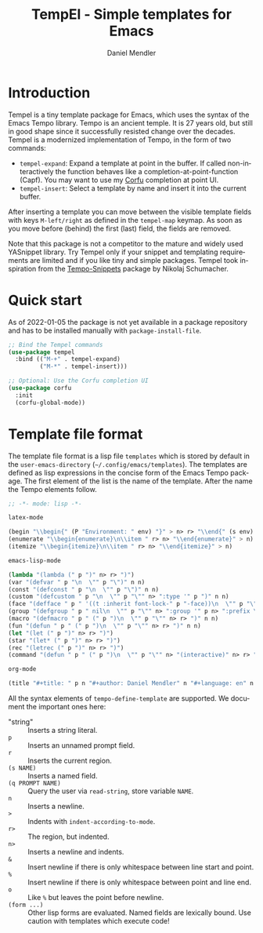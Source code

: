 #+title: TempEl - Simple templates for Emacs
#+author: Daniel Mendler
#+language: en

#+html: <a href="https://www.gnu.org/software/emacs/"><img alt="GNU Emacs" src="https://github.com/minad/corfu/blob/screenshots/emacs.svg?raw=true"/></a>
#+html: <a href="https://melpa.org/#/tempel"><img alt="MELPA" src="https://melpa.org/packages/tempel-badge.svg"/></a>
#+html: <a href="https://stable.melpa.org/#/tempel"><img alt="MELPA Stable" src="https://stable.melpa.org/packages/tempel-badge.svg"/></a>
#+html: <img src="https://upload.wikimedia.org/wikipedia/commons/thumb/3/38/Temple_of_Hephaestus_%28Southwest%29%2C_Athens_-_20070711b.jpg/1920px-Temple_of_Hephaestus_%28Southwest%29%2C_Athens_-_20070711b.jpg" align="right" width="30%">

* Introduction

Tempel is a tiny template package for Emacs, which uses the syntax of the
Emacs Tempo library. Tempo is an ancient temple. It is 27 years old, but still
in good shape since it successfully resisted change over the decades. Tempel
is a modernized implementation of Tempo, in the form of two commands:

+ ~tempel-expand~: Expand a template at point in the buffer. If called
  non-interactively the function behaves like a completion-at-point-function
  (Capf). You may want to use my [[https://github.com/minad/corfu][Corfu]] completion at point UI.
+ ~tempel-insert~: Select a template by name and insert it into the current buffer.

After inserting a template you can move between the visible template fields with
keys ~M-left/right~ as defined in the ~tempel-map~ keymap. As soon as you move
before (behind) the first (last) field, the fields are removed.

Note that this package is not a competitor to the mature and widely used
YASnippet library. Try Tempel only if your snippet and templating requirements
are limited and if you like tiny and simple packages. Tempel took inspiration
from the [[https://github.com/nschum/tempo-snippets.el][Tempo-Snippets]] package by Nikolaj Schumacher.

* Quick start

As of 2022-01-05 the package is not yet available in a package repository
and has to be installed manually with ~package-install-file~.

#+begin_src emacs-lisp
  ;; Bind the Tempel commands
  (use-package tempel
    :bind (("M-+" . tempel-expand)
           ("M-*" . tempel-insert)))

  ;; Optional: Use the Corfu completion UI
  (use-package corfu
    :init
    (corfu-global-mode))
#+end_src

* Template file format

The template file format is a lisp file =templates= which is stored by default in
the ~user-emacs-directory~ (=~/.config/emacs/templates=). The templates are defined
as lisp expressions in the concise form of the Emacs Tempo package. The first
element of the list is the name of the template. After the name the Tempo
elements follow.

#+begin_src emacs-lisp
;; -*- mode: lisp -*-

latex-mode

(begin "\\begin{" (P "Environment: " env) "}" > n> r> "\\end{" (s env) "}" > n)
(enumerate "\\begin{enumerate}\n\\item " r> n> "\\end{enumerate}" > n)
(itemize "\\begin{itemize}\n\\item " r> n> "\\end{itemize}" > n)

emacs-lisp-mode

(lambda "(lambda (" p ")" n> r> ")")
(var "(defvar " p "\n  \"" p "\")" n n)
(const "(defconst " p "\n  \"" p "\")" n n)
(custom "(defcustom " p "\n  \"" p "\"" n> ":type '" p ")" n n)
(face "(defface " p " '((t :inherit font-lock-" p "-face))\n  \"" p "\")" n n)
(group "(defgroup " p " nil\n  \"" p "\"" n> ":group '" p n> ":prefix \"" p "-\")" n n)
(macro "(defmacro " p " (" p ")\n  \"" p "\"" n> r> ")" n n)
(fun "(defun " p " (" p ")\n  \"" p "\"" n> r> ")" n n)
(let "(let (" p ")" n> r> ")")
(star "(let* (" p ")" n> r> ")")
(rec "(letrec (" p ")" n> r> ")")
(command "(defun " p " (" p ")\n  \"" p "\"" n> "(interactive)" n> r> ")" n n)

org-mode

(title "#+title: " p n "#+author: Daniel Mendler" n "#+language: en" n n)
#+end_src

All the syntax elements of ~tempo-define-template~ are supported. We document
the important ones here:

 - "string" :: Inserts a string literal.
 - ~p~ :: Inserts an unnamed prompt field.
 - ~r~ :: Inserts the current region.
 - ~(s NAME)~ :: Inserts a named field.
 - ~(q PROMPT NAME)~ :: Query the user via ~read-string~, store variable ~NAME~.
 - ~n~ :: Inserts a newline.
 - ~>~ :: Indents with ~indent-according-to-mode~.
 - ~r>~ :: The region, but indented.
 - ~n>~ :: Inserts a newline and indents.
 - ~&~ :: Insert newline if there is only whitespace between line start and point.
 - ~%~ :: Insert newline if there is only whitespace between point and line end.
 - ~o~ :: Like ~%~ but leaves the point before newline.
 - ~(form ...)~ :: Other lisp forms are evaluated. Named fields are lexically bound.
   Use caution with templates which execute code!
